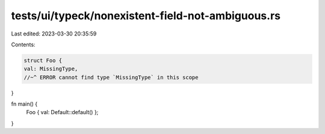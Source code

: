 tests/ui/typeck/nonexistent-field-not-ambiguous.rs
==================================================

Last edited: 2023-03-30 20:35:59

Contents:

.. code-block:: rs

    struct Foo {
    val: MissingType,
    //~^ ERROR cannot find type `MissingType` in this scope
}

fn main() {
    Foo { val: Default::default() };
}


